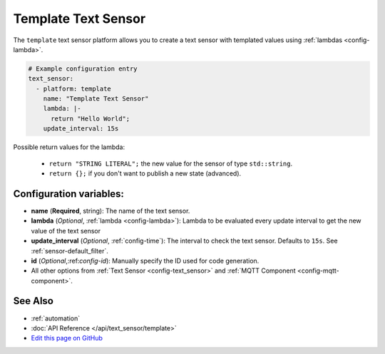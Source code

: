 Template Text Sensor
====================

The ``template`` text sensor platform allows you to create a text sensor with templated values
using :ref:`lambdas <config-lambda>`.

.. code:: yaml

    # Example configuration entry
    text_sensor:
      - platform: template
        name: "Template Text Sensor"
        lambda: |-
          return "Hello World";
        update_interval: 15s


Possible return values for the lambda:

 - ``return "STRING LITERAL";`` the new value for the sensor of type ``std::string``.
 - ``return {};`` if you don't want to publish a new state (advanced).

Configuration variables:
------------------------

- **name** (**Required**, string): The name of the text sensor.
- **lambda** (*Optional*, :ref:`lambda <config-lambda>`):
  Lambda to be evaluated every update interval to get the new value of the text sensor
- **update_interval** (*Optional*, :ref:`config-time`): The interval to check the
  text sensor. Defaults to ``15s``. See :ref:`sensor-default_filter`.
- **id** (*Optional*,:ref:`config-id`): Manually specify the ID used for code generation.
- All other options from :ref:`Text Sensor <config-text_sensor>` and :ref:`MQTT Component <config-mqtt-component>`.

See Also
--------

- :ref:`automation`
- :doc:`API Reference </api/text_sensor/template>`
- `Edit this page on GitHub <https://github.com/OttoWinter/esphomedocs/blob/current/esphomeyaml/components/text_sensor/template.rst>`__

.. disqus::
